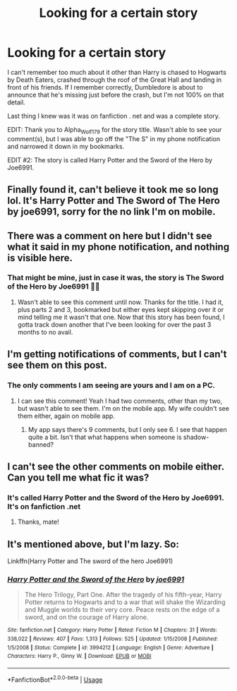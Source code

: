 #+TITLE: Looking for a certain story

* Looking for a certain story
:PROPERTIES:
:Author: Raccoonborn
:Score: 6
:DateUnix: 1581372382.0
:DateShort: 2020-Feb-11
:FlairText: What's That Fic?
:END:
I can't remember too much about it other than Harry is chased to Hogwarts by Death Eaters, crashed through the roof of the Great Hall and landing in front of his friends. If I remember correctly, Dumbledore is about to announce that he's missing just before the crash, but I'm not 100% on that detail.

Last thing I knew was it was on fanfiction . net and was a complete story.

EDIT: Thank you to Alpha_Wolf179 for the story title. Wasn't able to see your comment(s), but I was able to go off the "The S" in my phone notification and narrowed it down in my bookmarks.

EDIT #2: The story is called Harry Potter and the Sword of the Hero by Joe6991.


** Finally found it, can't believe it took me so long lol. It's Harry Potter and The Sword of The Hero by joe6991, sorry for the no link I'm on mobile.
:PROPERTIES:
:Author: Alpha_Wolf179
:Score: 1
:DateUnix: 1581387424.0
:DateShort: 2020-Feb-11
:END:


** There was a comment on here but I didn't see what it said in my phone notification, and nothing is visible here.
:PROPERTIES:
:Author: Raccoonborn
:Score: 1
:DateUnix: 1581387930.0
:DateShort: 2020-Feb-11
:END:

*** That might be mine, just in case it was, the story is The Sword of the Hero by Joe6991 👍🏻
:PROPERTIES:
:Author: Alpha_Wolf179
:Score: 2
:DateUnix: 1581390016.0
:DateShort: 2020-Feb-11
:END:

**** Wasn't able to see this comment until now. Thanks for the title. I had it, plus parts 2 and 3, bookmarked but either eyes kept skipping over it or mind telling me it wasn't that one. Now that this story has been found, I gotta track down another that I've been looking for over the past 3 months to no avail.
:PROPERTIES:
:Author: Raccoonborn
:Score: 1
:DateUnix: 1581464929.0
:DateShort: 2020-Feb-12
:END:


** I'm getting notifications of comments, but I can't see them on this post.
:PROPERTIES:
:Author: Raccoonborn
:Score: 1
:DateUnix: 1581390580.0
:DateShort: 2020-Feb-11
:END:

*** The only comments I am seeing are yours and I am on a PC.
:PROPERTIES:
:Author: HHrPie
:Score: 1
:DateUnix: 1581391131.0
:DateShort: 2020-Feb-11
:END:

**** I can see this comment! Yeah I had two comments, other than my two, but wasn't able to see them. I'm on the mobile app. My wife couldn't see them either, again on mobile app.
:PROPERTIES:
:Author: Raccoonborn
:Score: 1
:DateUnix: 1581391215.0
:DateShort: 2020-Feb-11
:END:

***** My app says there's 9 comments, but I only see 6. I see that happen quite a bit. Isn't that what happens when someone is shadow-banned?
:PROPERTIES:
:Author: vichan
:Score: 1
:DateUnix: 1581428176.0
:DateShort: 2020-Feb-11
:END:


** I can't see the other comments on mobile either. Can you tell me what fic it was?
:PROPERTIES:
:Author: Esarathon
:Score: 1
:DateUnix: 1581399203.0
:DateShort: 2020-Feb-11
:END:

*** It's called Harry Potter and the Sword of the Hero by Joe6991. It's on fanfiction .net
:PROPERTIES:
:Author: Raccoonborn
:Score: 2
:DateUnix: 1581399333.0
:DateShort: 2020-Feb-11
:END:

**** Thanks, mate!
:PROPERTIES:
:Author: Esarathon
:Score: 2
:DateUnix: 1581399353.0
:DateShort: 2020-Feb-11
:END:


** It's mentioned above, but I'm lazy. So:

Linkffn(Harry Potter and The sword of the hero Joe6991)
:PROPERTIES:
:Author: otrigorin
:Score: 1
:DateUnix: 1581479925.0
:DateShort: 2020-Feb-12
:END:

*** [[https://www.fanfiction.net/s/3994212/1/][*/Harry Potter and the Sword of the Hero/*]] by [[https://www.fanfiction.net/u/557425/joe6991][/joe6991/]]

#+begin_quote
  The Hero Trilogy, Part One. After the tragedy of his fifth-year, Harry Potter returns to Hogwarts and to a war that will shake the Wizarding and Muggle worlds to their very core. Peace rests on the edge of a sword, and on the courage of Harry alone.
#+end_quote

^{/Site/:} ^{fanfiction.net} ^{*|*} ^{/Category/:} ^{Harry} ^{Potter} ^{*|*} ^{/Rated/:} ^{Fiction} ^{M} ^{*|*} ^{/Chapters/:} ^{31} ^{*|*} ^{/Words/:} ^{338,022} ^{*|*} ^{/Reviews/:} ^{407} ^{*|*} ^{/Favs/:} ^{1,313} ^{*|*} ^{/Follows/:} ^{525} ^{*|*} ^{/Updated/:} ^{1/15/2008} ^{*|*} ^{/Published/:} ^{1/5/2008} ^{*|*} ^{/Status/:} ^{Complete} ^{*|*} ^{/id/:} ^{3994212} ^{*|*} ^{/Language/:} ^{English} ^{*|*} ^{/Genre/:} ^{Adventure} ^{*|*} ^{/Characters/:} ^{Harry} ^{P.,} ^{Ginny} ^{W.} ^{*|*} ^{/Download/:} ^{[[http://www.ff2ebook.com/old/ffn-bot/index.php?id=3994212&source=ff&filetype=epub][EPUB]]} ^{or} ^{[[http://www.ff2ebook.com/old/ffn-bot/index.php?id=3994212&source=ff&filetype=mobi][MOBI]]}

--------------

*FanfictionBot*^{2.0.0-beta} | [[https://github.com/tusing/reddit-ffn-bot/wiki/Usage][Usage]]
:PROPERTIES:
:Author: FanfictionBot
:Score: 1
:DateUnix: 1581480000.0
:DateShort: 2020-Feb-12
:END:
